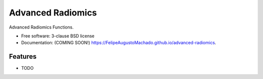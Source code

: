 ==================
Advanced Radiomics
==================

.. image:: https://img.shields.io/travis/FelipeAugustoMachado/advanced-radiomics.svg
        :target: https://travis-ci.org/FelipeAugustoMachado/advanced-radiomics

.. image:: https://img.shields.io/pypi/v/advanced-radiomics.svg
        :target: https://pypi.python.org/pypi/advanced-radiomics


Advanced Radiomics Functions.

* Free software: 3-clause BSD license
* Documentation: (COMING SOON!) https://FelipeAugustoMachado.github.io/advanced-radiomics.

Features
--------

* TODO
